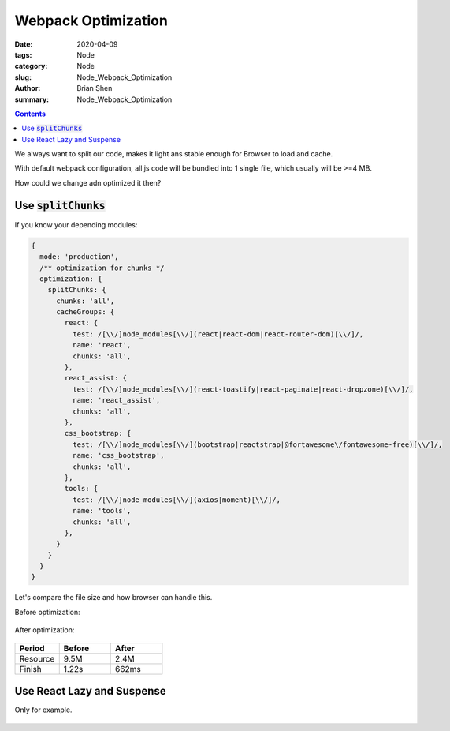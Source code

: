 Webpack Optimization
##########################


:date: 2020-04-09
:tags: Node
:category: Node
:slug: Node_Webpack_Optimization
:author: Brian Shen
:summary: Node_Webpack_Optimization

.. _Node_Webpack_Optimization_rst:

.. contents::

We always want to split our code, makes it light ans stable enough for Browser to load and cache.

With default webpack configuration, all js code will be bundled into 1 single file, which usually will be >=4 MB.

How could we change adn optimized it then?


Use :code:`splitChunks`
^^^^^^^^^^^^^^^^^^^^^^^^

If you know your depending modules:

.. code-block:: javascript 

  {
    mode: 'production',
    /** optimization for chunks */
    optimization: {
      splitChunks: {
        chunks: 'all',
        cacheGroups: {
          react: {
            test: /[\\/]node_modules[\\/](react|react-dom|react-router-dom)[\\/]/,
            name: 'react',
            chunks: 'all',
          },
          react_assist: {
            test: /[\\/]node_modules[\\/](react-toastify|react-paginate|react-dropzone)[\\/]/,
            name: 'react_assist',
            chunks: 'all',
          },
          css_bootstrap: {
            test: /[\\/]node_modules[\\/](bootstrap|reactstrap|@fortawesome\/fontawesome-free)[\\/]/,
            name: 'css_bootstrap',
            chunks: 'all',
          },
          tools: {
            test: /[\\/]node_modules[\\/](axios|moment)[\\/]/,
            name: 'tools',
            chunks: 'all',
          },
        }
      }
    }
  }

Let's compare the file size and how browser can handle this.


Before optimization:

.. figure:: /images/node/webpack_opt_02.png

After optimization: 

.. figure:: /images/node/webpack_opt_01.png

.. list-table:: 
   :widths: 30 35 35
   :header-rows: 1

   * - Period
     - Before
     - After
   * - Resource
     - 9.5M 
     - 2.4M
   * - Finish
     - 1.22s
     - 662ms


Use React Lazy and Suspense
^^^^^^^^^^^^^^^^^^^^^^^^^^^^

Only for example.

.. figure:: /images/node/webpack_opt_03.png

